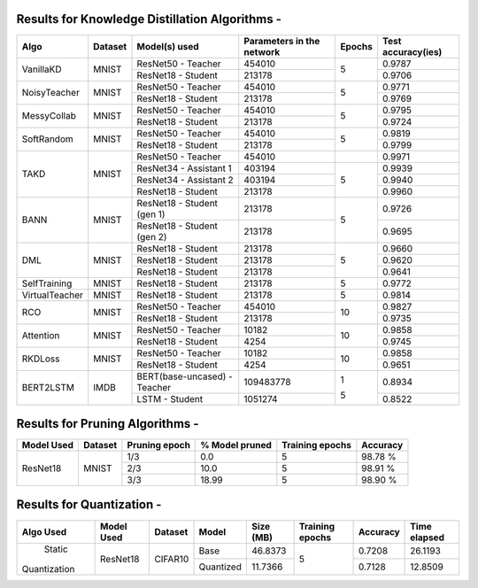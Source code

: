 
Results for Knowledge Distillation Algorithms -
===============================================

+------------------------+----------------------------------+------------------------------+--------------------------------+----------------------+---------------------+
|  Algo                  |              Dataset             |  Model(s) used               |    Parameters in the network   | Epochs               | Test accuracy(ies)  |
+========================+==================================+==============================+================================+======================+=====================+
|  VanillaKD             |               MNIST              |  ResNet50 - Teacher          |             454010             |                      |     0.9787          |
|                        |                                  +------------------------------+--------------------------------+         5            +---------------------+
|                        |                                  |  ResNet18 - Student          |             213178             |                      |     0.9706          |
+------------------------+----------------------------------+------------------------------+--------------------------------+----------------------+---------------------+
|  NoisyTeacher          |               MNIST              |  ResNet50 - Teacher          |             454010             |                      |     0.9771          |
|                        |                                  +------------------------------+--------------------------------+         5            +---------------------+
|                        |                                  |  ResNet18 - Student          |             213178             |                      |     0.9769          |
+------------------------+----------------------------------+------------------------------+--------------------------------+----------------------+---------------------+
|  MessyCollab           |               MNIST              |  ResNet50 - Teacher          |             454010             |                      |     0.9795          |
|                        |                                  +------------------------------+--------------------------------+         5            +---------------------+
|                        |                                  |  ResNet18 - Student          |             213178             |                      |     0.9724          |
+------------------------+----------------------------------+------------------------------+--------------------------------+----------------------+---------------------+
|  SoftRandom            |               MNIST              |  ResNet50 - Teacher          |             454010             |                      |     0.9819          |
|                        |                                  +------------------------------+--------------------------------+         5            +---------------------+
|                        |                                  |  ResNet18 - Student          |             213178             |                      |     0.9799          |
+------------------------+----------------------------------+------------------------------+--------------------------------+----------------------+---------------------+
|                        |                                  |  ResNet50 - Teacher          |             454010             |                      |     0.9971          |
|                        |                                  +------------------------------+--------------------------------+----------------------+---------------------+
|  TAKD                  |               MNIST              |  ResNet34 - Assistant 1      |             403194             |         5            |     0.9939          |
|                        |                                  +------------------------------+--------------------------------+                      +---------------------+
|                        |                                  |  ResNet34 - Assistant 2      |             403194             |                      |     0.9940          |
|                        |                                  +------------------------------+--------------------------------+                      +---------------------+
|                        |                                  |  ResNet18 - Student          |             213178             |                      |     0.9960          |
+------------------------+----------------------------------+------------------------------+--------------------------------+----------------------+---------------------+
|  BANN                  |               MNIST              |  ResNet18 - Student (gen 1)  |             213178             |         5            |     0.9726          |
|                        |                                  +------------------------------+--------------------------------+                      +---------------------+
|                        |                                  |  ResNet18 - Student (gen 2)  |             213178             |                      |     0.9695          |
+------------------------+----------------------------------+------------------------------+--------------------------------+----------------------+---------------------+
|  DML                   |                                  |  ResNet18 - Student          |             213178             |                      |     0.9660          |
|                        |                                  +------------------------------+--------------------------------+                      +---------------------+
|                        |               MNIST              |  ResNet18 - Student          |             213178             |         5            |     0.9620          |
|                        |                                  +------------------------------+--------------------------------+                      +---------------------+
|                        |                                  |  ResNet18 - Student          |             213178             |                      |     0.9641          |
+------------------------+----------------------------------+------------------------------+--------------------------------+----------------------+---------------------+
|  SelfTraining          |               MNIST              |  ResNet18 - Student          |             213178             |         5            |     0.9772          |
+------------------------+----------------------------------+------------------------------+--------------------------------+----------------------+---------------------+
|  VirtualTeacher        |               MNIST              |  ResNet18 - Student          |             213178             |         5            |     0.9814          |
+------------------------+----------------------------------+------------------------------+--------------------------------+----------------------+---------------------+
|  RCO                   |               MNIST              |  ResNet50 - Teacher          |             454010             |                      |     0.9827          |
|                        |                                  +------------------------------+--------------------------------+         10           +---------------------+
|                        |                                  |  ResNet18 - Student          |             213178             |                      |     0.9735          |
+------------------------+----------------------------------+------------------------------+--------------------------------+----------------------+---------------------+
|  Attention             |               MNIST              |  ResNet50 - Teacher          |              10182             |                      |     0.9858          |
|                        |                                  +------------------------------+--------------------------------+         10           +---------------------+
|                        |                                  |  ResNet18 - Student          |               4254             |                      |     0.9745          |
+------------------------+----------------------------------+------------------------------+--------------------------------+----------------------+---------------------+
|  RKDLoss               |               MNIST              |  ResNet50 - Teacher          |              10182             |                      |     0.9858          |
|                        |                                  +------------------------------+--------------------------------+         10           +---------------------+
|                        |                                  |  ResNet18 - Student          |               4254             |                      |     0.9651          |
+------------------------+----------------------------------+------------------------------+--------------------------------+----------------------+---------------------+
|  BERT2LSTM             |               IMDB               |  BERT(base-uncased) - Teacher|            109483778           |          1           |     0.8934          |
|                        |                                  +------------------------------+--------------------------------+                      +---------------------+
|                        |                                  |  LSTM - Student          	   |             1051274            |          5           |     0.8522          |
+------------------------+----------------------------------+------------------------------+--------------------------------+----------------------+---------------------+


Results for Pruning Algorithms -
================================

+------------+---------+---------------+----------------+-----------------+----------+
| Model Used | Dataset | Pruning epoch | % Model pruned | Training epochs | Accuracy |
+============+=========+===============+================+=================+==========+
|            |         |      1/3      |       0.0      |        5        |  98.78 % |
|            |         +---------------+----------------+-----------------+----------+
|  ResNet18  |  MNIST  |      2/3      |      10.0      |        5        |  98.91 % |
|            |         +---------------+----------------+-----------------+----------+
|            |         |      3/3      |      18.99     |        5        |  98.90 % |
+------------+---------+---------------+----------------+-----------------+----------+

Results for  Quantization - 
===================================

+-------------+------------+---------+---------------+----------------+-----------------+----------+--------------+
| Algo Used   | Model Used | Dataset |    Model      |    Size (MB)   | Training epochs | Accuracy | Time elapsed |
+=============+============+=========+===============+================+=================+==========+==============+
|   Static    |  ResNet18  | CIFAR10 |     Base      |    46.8373     |        5        |  0.7208  |    26.1193   |
|Quantization |            |         +---------------+----------------+                 +----------+--------------+
|             |            |         |   Quantized   |    11.7366     |                 |  0.7128  |    12.8509   |
+-------------+------------+---------+---------------+----------------+-----------------+----------+--------------+
